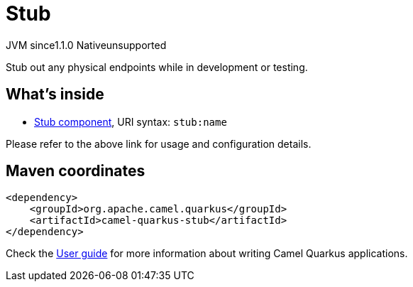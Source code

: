 // Do not edit directly!
// This file was generated by camel-quarkus-maven-plugin:update-extension-doc-page
= Stub
:cq-artifact-id: camel-quarkus-stub
:cq-native-supported: false
:cq-status: Preview
:cq-description: Stub out any physical endpoints while in development or testing.
:cq-deprecated: false
:cq-jvm-since: 1.1.0
:cq-native-since: n/a

[.badges]
[.badge-key]##JVM since##[.badge-supported]##1.1.0## [.badge-key]##Native##[.badge-unsupported]##unsupported##

Stub out any physical endpoints while in development or testing.

== What's inside

* xref:{cq-camel-components}::stub-component.adoc[Stub component], URI syntax: `stub:name`

Please refer to the above link for usage and configuration details.

== Maven coordinates

[source,xml]
----
<dependency>
    <groupId>org.apache.camel.quarkus</groupId>
    <artifactId>camel-quarkus-stub</artifactId>
</dependency>
----

Check the xref:user-guide/index.adoc[User guide] for more information about writing Camel Quarkus applications.
